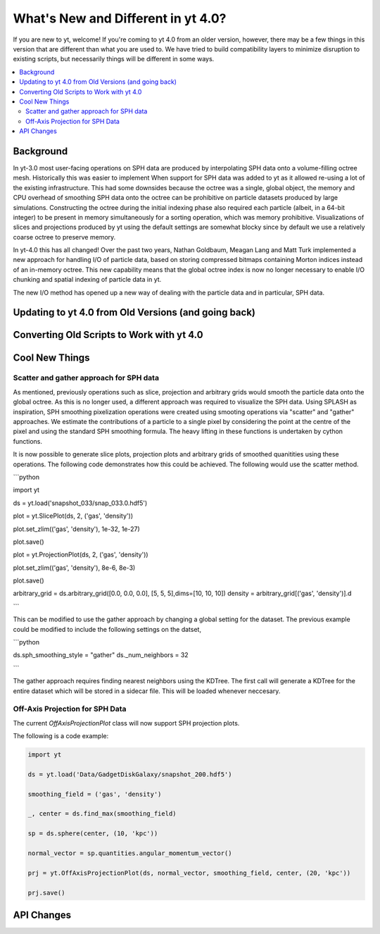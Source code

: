 .. _yt4differences:

What's New and Different in yt 4.0?
===================================

If you are new to yt, welcome!  If you're coming to yt 4.0 from an older
version, however, there may be a few things in this version that are different
than what you are used to.  We have tried to build compatibility layers to
minimize disruption to existing scripts, but necessarily things will be
different in some ways.

.. contents::
   :depth: 2
   :local:
   :backlinks: none

Background
----------

In yt-3.0 most user-facing operations on SPH data are produced by interpolating
SPH data onto a volume-filling octree mesh. Historically this was easier to
implement When support for SPH data was added to yt as it allowed re-using a lot
of the existing infrastructure. This had some downsides because the octree was a
single, global object, the memory and CPU overhead of smoothing SPH data onto
the octree can be prohibitive on particle datasets produced by large
simulations. Constructing the octree during the initial indexing phase also
required each particle (albeit, in a 64-bit integer) to be present in memory
simultaneously for a sorting operation, which was memory prohibitive.
Visualizations of slices and projections produced by yt using the default
settings are somewhat blocky since by default we use a relatively coarse octree
to preserve memory.

In yt-4.0 this has all changed! Over the past two years, Nathan Goldbaum, Meagan
Lang and Matt Turk implemented a new approach for handling I/O of particle data,
based on storing compressed bitmaps containing Morton indices instead of an
in-memory octree. This new capability means that the global octree index is now
no longer necessary to enable I/O chunking and spatial indexing of particle data
in yt.

The new I/O method has opened up a new way of dealing with the particle data and
in particular, SPH data.

Updating to yt 4.0 from Old Versions (and going back)
-----------------------------------------------------


.. _transitioning-to-4.0:

Converting Old Scripts to Work with yt 4.0
------------------------------------------


Cool New Things
---------------


Scatter and gather approach for SPH data
^^^^^^^^^^^^^^^^^^^^^^^^^^^^^^^^^^^^^^^^

As mentioned, previously operations such as slice, projection and arbitrary
grids would smooth the particle data onto the global octree. As this is no
longer used, a different approach was required to visualize the SPH data. Using
SPLASH as inspiration, SPH smoothing pixelization operations were created using
smooting operations via "scatter" and "gather" approaches. We estimate the
contributions of a particle to a single pixel by considering the point at the
centre of the pixel and using the standard SPH smoothing formula. The heavy
lifting in these functions is undertaken by cython functions.

It is now possible to generate slice plots, projection plots and arbitrary grids
of smoothed quanitities using these operations. The following code demonstrates
how this could be achieved. The following would use the scatter method.

```python

import yt

ds = yt.load('snapshot_033/snap_033.0.hdf5')

plot = yt.SlicePlot(ds, 2, ('gas', 'density'))

plot.set_zlim(('gas', 'density'), 1e-32, 1e-27)

plot.save()

plot = yt.ProjectionPlot(ds, 2, ('gas', 'density'))

plot.set_zlim(('gas', 'density'), 8e-6, 8e-3)

plot.save()

arbitrary_grid = ds.arbitrary_grid([0.0, 0.0, 0.0], [5, 5, 5],dims=[10, 10, 10])
density = arbitrary_grid[('gas', 'density')].d

```

This can be modified to use the gather approach by changing a global setting for
the dataset. The previous example could be modified to include the following
settings on the datset,

```python

ds.sph_smoothing_style = "gather"
ds._num_neighbors = 32

```

The gather approach requires finding nearest neighbors using the KDTree. The
first call will generate a KDTree for the entire dataset which will be stored in
a sidecar file. This will be loaded whenever neccesary.

Off-Axis Projection for SPH Data
^^^^^^^^^^^^^^^^^^^^^^^^^^^^^^^^

The current `OffAxisProjectionPlot` class will now support SPH projection plots.

The following is a code example:

.. code-block:: python

    import yt

    ds = yt.load('Data/GadgetDiskGalaxy/snapshot_200.hdf5')

    smoothing_field = ('gas', 'density')

    _, center = ds.find_max(smoothing_field)

    sp = ds.sphere(center, (10, 'kpc'))

    normal_vector = sp.quantities.angular_momentum_vector()

    prj = yt.OffAxisProjectionPlot(ds, normal_vector, smoothing_field, center, (20, 'kpc'))

    prj.save()

API Changes
-----------

